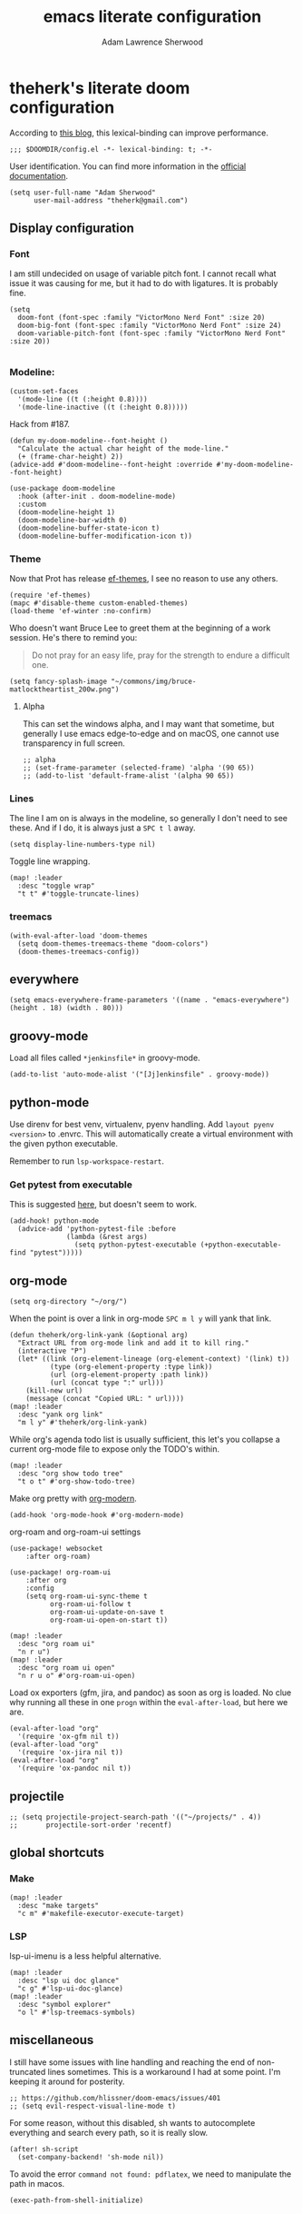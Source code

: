 #+TITLE: emacs literate configuration
#+AUTHOR: Adam Lawrence Sherwood
#+EMAIL: theherk@gmail.com
#+STARTUP: overview

* theherk's literate doom configuration

According to [[https://nullprogram.com/blog/2016/12/22/][this blog]], this lexical-binding can improve performance.

#+begin_src elisp
;;; $DOOMDIR/config.el -*- lexical-binding: t; -*-
#+end_src

User identification. You can find more information in the [[https://www.gnu.org/software/emacs/manual/html_node/elisp/User-Identification.html][official documentation]].

#+begin_src elisp
(setq user-full-name "Adam Sherwood"
      user-mail-address "theherk@gmail.com")
#+end_src

** Display configuration

*** Font

I am still undecided on usage of variable pitch font. I cannot recall what issue it was causing for me, but it had to do with ligatures. It is probably fine.

#+begin_src elisp
(setq
  doom-font (font-spec :family "VictorMono Nerd Font" :size 20)
  doom-big-font (font-spec :family "VictorMono Nerd Font" :size 24)
  doom-variable-pitch-font (font-spec :family "VictorMono Nerd Font" :size 20))

#+end_src

*** Modeline:


#+begin_src elisp
(custom-set-faces
  '(mode-line ((t (:height 0.8))))
  '(mode-line-inactive ((t (:height 0.8)))))
#+end_src

Hack from #187.

#+begin_src elisp
(defun my-doom-modeline--font-height ()
  "Calculate the actual char height of the mode-line."
  (+ (frame-char-height) 2))
(advice-add #'doom-modeline--font-height :override #'my-doom-modeline--font-height)
#+end_src

#+begin_src elisp
(use-package doom-modeline
  :hook (after-init . doom-modeline-mode)
  :custom
  (doom-modeline-height 1)
  (doom-modeline-bar-width 0)
  (doom-modeline-buffer-state-icon t)
  (doom-modeline-buffer-modification-icon t))
#+end_src

*** Theme
Now that Prot has release [[https://github.com/protesilaos/ef-themes][ef-themes]], I see no reason to use any others.

#+begin_src elisp
(require 'ef-themes)
(mapc #'disable-theme custom-enabled-themes)
(load-theme 'ef-winter :no-confirm)
#+end_src

Who doesn't want Bruce Lee to greet them at the beginning of a work session. He's there to remind you:

#+begin_quote
Do not pray for an easy life, pray for the strength to endure a difficult one.
#+end_quote

#+begin_src elisp
(setq fancy-splash-image "~/commons/img/bruce-matlocktheartist_200w.png")
#+end_src

**** Alpha

This can set the windows alpha, and I may want that sometime, but generally I use emacs edge-to-edge and on macOS, one cannot use transparency in full screen.

#+begin_src elisp
;; alpha
;; (set-frame-parameter (selected-frame) 'alpha '(90 65))
;; (add-to-list 'default-frame-alist '(alpha 90 65))
#+end_src

*** Lines

The line I am on is always in the modeline, so generally I don't need to see these. And if I do, it is always just a ~SPC t l~ away.

#+begin_src elisp
(setq display-line-numbers-type nil)
#+end_src

Toggle line wrapping.

#+begin_src elisp
(map! :leader
  :desc "toggle wrap"
  "t t" #'toggle-truncate-lines)
#+end_src

*** treemacs

#+begin_src elisp
(with-eval-after-load 'doom-themes
  (setq doom-themes-treemacs-theme "doom-colors")
  (doom-themes-treemacs-config))
#+end_src

** everywhere

#+begin_src elisp
(setq emacs-everywhere-frame-parameters '((name . "emacs-everywhere") (height . 18) (width . 80)))
#+end_src

** groovy-mode

Load all files called =*jenkinsfile*= in groovy-mode.

#+begin_src elisp
(add-to-list 'auto-mode-alist '("[Jj]enkinsfile" . groovy-mode))
#+end_src

** python-mode

Use direnv for best venv, virtualenv, pyenv handling. Add =layout pyenv <version>= to .envrc. This will automatically create a virtual environment with the given python executable.

Remember to run =lsp-workspace-restart=.

*** Get pytest from executable

This is suggested [[https://github.com/hlissner/doom-emacs/issues/2424#issuecomment-723091495][here]], but doesn't seem to work.

#+begin_src elisp
(add-hook! python-mode
  (advice-add 'python-pytest-file :before
              (lambda (&rest args)
                (setq python-pytest-executable (+python-executable-find "pytest")))))
#+end_src

** org-mode

#+begin_src elisp
(setq org-directory "~/org/")
#+end_src

When the point is over a link in org-mode ~SPC m l y~ will yank that link.

#+begin_src elisp
(defun theherk/org-link-yank (&optional arg)
  "Extract URL from org-mode link and add it to kill ring."
  (interactive "P")
  (let* ((link (org-element-lineage (org-element-context) '(link) t))
          (type (org-element-property :type link))
          (url (org-element-property :path link))
          (url (concat type ":" url)))
    (kill-new url)
    (message (concat "Copied URL: " url))))
(map! :leader
  :desc "yank org link"
  "m l y" #'theherk/org-link-yank)
#+end_src

While org's agenda todo list is usually sufficient, this let's you collapse a current org-mode file to expose only the TODO's within.

#+begin_src elisp
(map! :leader
  :desc "org show todo tree"
  "t o t" #'org-show-todo-tree)
#+end_src

Make org pretty with [[https://github.com/minad/org-modern][org-modern]].

#+begin_src elisp
(add-hook 'org-mode-hook #'org-modern-mode)
#+end_src

org-roam and org-roam-ui settings

#+begin_src elisp
(use-package! websocket
    :after org-roam)

(use-package! org-roam-ui
    :after org
    :config
    (setq org-roam-ui-sync-theme t
          org-roam-ui-follow t
          org-roam-ui-update-on-save t
          org-roam-ui-open-on-start t))
#+end_src

#+begin_src elisp
(map! :leader
  :desc "org roam ui"
  "n r u")
(map! :leader
  :desc "org roam ui open"
  "n r u o" #'org-roam-ui-open)
#+end_src

Load ox exporters (gfm, jira, and pandoc) as soon as org is loaded. No clue why running all these in one =progn= within the =eval-after-load=, but here we are.

#+begin_src elisp
(eval-after-load "org"
  '(require 'ox-gfm nil t))
(eval-after-load "org"
  '(require 'ox-jira nil t))
(eval-after-load "org"
  '(require 'ox-pandoc nil t))
#+end_src

** projectile

#+begin_src elisp
;; (setq projectile-project-search-path '(("~/projects/" . 4))
;;       projectile-sort-order 'recentf)
#+end_src

** global shortcuts

*** Make

#+begin_src elisp
(map! :leader
  :desc "make targets"
  "c m" #'makefile-executor-execute-target)
#+end_src

*** LSP

lsp-ui-imenu is a less helpful alternative.

#+begin_src elisp
(map! :leader
  :desc "lsp ui doc glance"
  "c g" #'lsp-ui-doc-glance)
(map! :leader
  :desc "symbol explorer"
  "o l" #'lsp-treemacs-symbols)
#+end_src

** miscellaneous

I still have some issues with line handling and reaching the end of non-truncated lines sometimes. This is a workaround I had at some point. I'm keeping it around for posterity.

#+begin_src elisp
;; https://github.com/hlissner/doom-emacs/issues/401
;; (setq evil-respect-visual-line-mode t)
#+end_src

For some reason, without this disabled, sh wants to autocomplete everything and search every path, so it is really slow.

#+begin_src elisp
(after! sh-script
  (set-company-backend! 'sh-mode nil))
#+end_src

To avoid the error =command not found: pdflatex=, we need to manipulate the path in macos.

#+begin_src elisp
(exec-path-from-shell-initialize)
#+end_src
